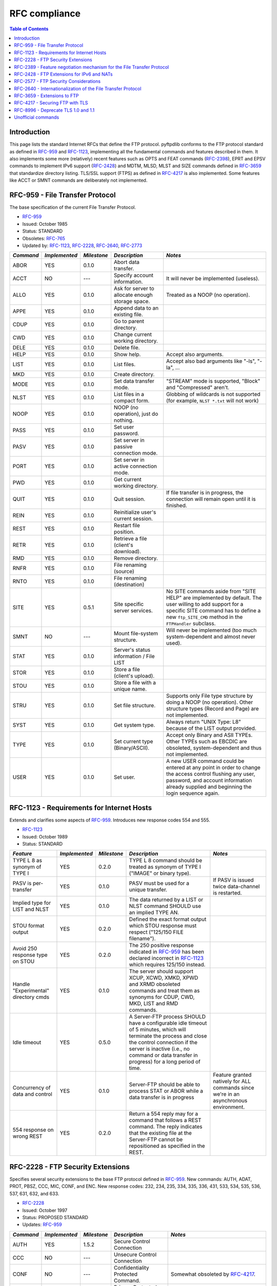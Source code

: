 ==============
RFC compliance
==============

.. contents:: Table of Contents

Introduction
============

This page lists the standard Internet RFCs that define the FTP protocol.
pyftpdlib conforms to the FTP protocol standard as defined in `RFC-959`_ and
`RFC-1123`_, implementing all the fundamental commands and features described
in them. It also implements some more (relatively) recent features such as OPTS
and FEAT commands (`RFC-2398`_), EPRT and EPSV commands to implement IPv6
support (`RFC-2428`_) and MDTM, MLSD, MLST and SIZE commands defined in
`RFC-3659`_ that standardize directory listing. TLS/SSL support (FTPS) as
defined in `RFC-4217`_ is also implemented. Some features like ACCT or SMNT
commands are deliberately not implemented.

RFC-959 - File Transfer Protocol
================================

The base specification of the current File Transfer Protocol.

- `RFC-959`_
- Issued: October 1985
- Status: STANDARD
- Obsoletes: `RFC-765`_
- Updated by: `RFC-1123`_, `RFC-2228`_, `RFC-2640`_, `RFC-2773`_

+-----------+---------------+-------------+--------------------------------------------------+----------------------------------------------------------------------------------------------------------------------------------------------------------------------------------------------------------------+
| *Command* | *Implemented* | *Milestone* | *Description*                                    | *Notes*                                                                                                                                                                                                        |
+===========+===============+=============+==================================================+================================================================================================================================================================================================================+
| ABOR      | YES           | 0.1.0       | Abort data transfer.                             |                                                                                                                                                                                                                |
+-----------+---------------+-------------+--------------------------------------------------+----------------------------------------------------------------------------------------------------------------------------------------------------------------------------------------------------------------+
| ACCT      | NO            | ---         | Specify account information.                     | It will never be implemented (useless).                                                                                                                                                                        |
+-----------+---------------+-------------+--------------------------------------------------+----------------------------------------------------------------------------------------------------------------------------------------------------------------------------------------------------------------+
| ALLO      | YES           | 0.1.0       | Ask for server to allocate enough storage space. | Treated as a NOOP (no operation).                                                                                                                                                                              |
+-----------+---------------+-------------+--------------------------------------------------+----------------------------------------------------------------------------------------------------------------------------------------------------------------------------------------------------------------+
| APPE      | YES           | 0.1.0       | Append data to an existing file.                 |                                                                                                                                                                                                                |
+-----------+---------------+-------------+--------------------------------------------------+----------------------------------------------------------------------------------------------------------------------------------------------------------------------------------------------------------------+
| CDUP      | YES           | 0.1.0       | Go to parent directory.                          |                                                                                                                                                                                                                |
+-----------+---------------+-------------+--------------------------------------------------+----------------------------------------------------------------------------------------------------------------------------------------------------------------------------------------------------------------+
| CWD       | YES           | 0.1.0       | Change current working directory.                |                                                                                                                                                                                                                |
+-----------+---------------+-------------+--------------------------------------------------+----------------------------------------------------------------------------------------------------------------------------------------------------------------------------------------------------------------+
| DELE      | YES           | 0.1.0       | Delete file.                                     |                                                                                                                                                                                                                |
+-----------+---------------+-------------+--------------------------------------------------+----------------------------------------------------------------------------------------------------------------------------------------------------------------------------------------------------------------+
| HELP      | YES           | 0.1.0       | Show help.                                       | Accept also arguments.                                                                                                                                                                                         |
+-----------+---------------+-------------+--------------------------------------------------+----------------------------------------------------------------------------------------------------------------------------------------------------------------------------------------------------------------+
| LIST      | YES           | 0.1.0       | List files.                                      | Accept also bad arguments like "-ls", "-la", ...                                                                                                                                                               |
+-----------+---------------+-------------+--------------------------------------------------+----------------------------------------------------------------------------------------------------------------------------------------------------------------------------------------------------------------+
| MKD       | YES           | 0.1.0       | Create directory.                                |                                                                                                                                                                                                                |
+-----------+---------------+-------------+--------------------------------------------------+----------------------------------------------------------------------------------------------------------------------------------------------------------------------------------------------------------------+
| MODE      | YES           | 0.1.0       | Set data transfer mode.                          | "STREAM" mode is supported, "Block" and "Compressed" aren't.                                                                                                                                                   |
+-----------+---------------+-------------+--------------------------------------------------+----------------------------------------------------------------------------------------------------------------------------------------------------------------------------------------------------------------+
| NLST      | YES           | 0.1.0       | List files in a compact form.                    | Globbing of wildcards is not supported (for example, ``NLST *.txt`` will not work)                                                                                                                             |
+-----------+---------------+-------------+--------------------------------------------------+----------------------------------------------------------------------------------------------------------------------------------------------------------------------------------------------------------------+
| NOOP      | YES           | 0.1.0       | NOOP (no operation), just do nothing.            |                                                                                                                                                                                                                |
+-----------+---------------+-------------+--------------------------------------------------+----------------------------------------------------------------------------------------------------------------------------------------------------------------------------------------------------------------+
| PASS      | YES           | 0.1.0       | Set user password.                               |                                                                                                                                                                                                                |
+-----------+---------------+-------------+--------------------------------------------------+----------------------------------------------------------------------------------------------------------------------------------------------------------------------------------------------------------------+
| PASV      | YES           | 0.1.0       | Set server in passive connection mode.           |                                                                                                                                                                                                                |
+-----------+---------------+-------------+--------------------------------------------------+----------------------------------------------------------------------------------------------------------------------------------------------------------------------------------------------------------------+
| PORT      | YES           | 0.1.0       | Set server in active connection mode.            |                                                                                                                                                                                                                |
+-----------+---------------+-------------+--------------------------------------------------+----------------------------------------------------------------------------------------------------------------------------------------------------------------------------------------------------------------+
| PWD       | YES           | 0.1.0       | Get current working directory.                   |                                                                                                                                                                                                                |
+-----------+---------------+-------------+--------------------------------------------------+----------------------------------------------------------------------------------------------------------------------------------------------------------------------------------------------------------------+
| QUIT      | YES           | 0.1.0       | Quit session.                                    | If file transfer is in progress, the connection will remain open until it is finished.                                                                                                                         |
+-----------+---------------+-------------+--------------------------------------------------+----------------------------------------------------------------------------------------------------------------------------------------------------------------------------------------------------------------+
| REIN      | YES           | 0.1.0       | Reinitialize user's current session.             |                                                                                                                                                                                                                |
+-----------+---------------+-------------+--------------------------------------------------+----------------------------------------------------------------------------------------------------------------------------------------------------------------------------------------------------------------+
| REST      | YES           | 0.1.0       | Restart file position.                           |                                                                                                                                                                                                                |
+-----------+---------------+-------------+--------------------------------------------------+----------------------------------------------------------------------------------------------------------------------------------------------------------------------------------------------------------------+
| RETR      | YES           | 0.1.0       | Retrieve a file (client's download).             |                                                                                                                                                                                                                |
+-----------+---------------+-------------+--------------------------------------------------+----------------------------------------------------------------------------------------------------------------------------------------------------------------------------------------------------------------+
| RMD       | YES           | 0.1.0       | Remove directory.                                |                                                                                                                                                                                                                |
+-----------+---------------+-------------+--------------------------------------------------+----------------------------------------------------------------------------------------------------------------------------------------------------------------------------------------------------------------+
| RNFR      | YES           | 0.1.0       | File renaming (source)                           |                                                                                                                                                                                                                |
+-----------+---------------+-------------+--------------------------------------------------+----------------------------------------------------------------------------------------------------------------------------------------------------------------------------------------------------------------+
| RNTO      | YES           | 0.1.0       | File renaming (destination)                      |                                                                                                                                                                                                                |
+-----------+---------------+-------------+--------------------------------------------------+----------------------------------------------------------------------------------------------------------------------------------------------------------------------------------------------------------------+
| SITE      | YES           | 0.5.1       | Site specific server services.                   | No SITE commands aside from "SITE HELP" are implemented by default.  The user willing to add support for a specific SITE command has to define a new ``ftp_SITE_CMD`` method in the ``FTPHandler`` subclass.   |
+-----------+---------------+-------------+--------------------------------------------------+----------------------------------------------------------------------------------------------------------------------------------------------------------------------------------------------------------------+
| SMNT      | NO            | ---         | Mount file-system structure.                     | Will never be implemented (too much system-dependent and almost never used).                                                                                                                                   |
+-----------+---------------+-------------+--------------------------------------------------+----------------------------------------------------------------------------------------------------------------------------------------------------------------------------------------------------------------+
| STAT      | YES           | 0.1.0       | Server's status information / File LIST          |                                                                                                                                                                                                                |
+-----------+---------------+-------------+--------------------------------------------------+----------------------------------------------------------------------------------------------------------------------------------------------------------------------------------------------------------------+
| STOR      | YES           | 0.1.0       | Store a file (client's upload).                  |                                                                                                                                                                                                                |
+-----------+---------------+-------------+--------------------------------------------------+----------------------------------------------------------------------------------------------------------------------------------------------------------------------------------------------------------------+
| STOU      | YES           | 0.1.0       | Store a file with a unique name.                 |                                                                                                                                                                                                                |
+-----------+---------------+-------------+--------------------------------------------------+----------------------------------------------------------------------------------------------------------------------------------------------------------------------------------------------------------------+
| STRU      | YES           | 0.1.0       | Set file structure.                              | Supports only File type structure by doing a NOOP (no operation). Other structure types (Record and Page) are not implemented.                                                                                 |
+-----------+---------------+-------------+--------------------------------------------------+----------------------------------------------------------------------------------------------------------------------------------------------------------------------------------------------------------------+
| SYST      | YES           | 0.1.0       | Get system type.                                 | Always return "UNIX Type: L8" because of the LIST output provided.                                                                                                                                             |
+-----------+---------------+-------------+--------------------------------------------------+----------------------------------------------------------------------------------------------------------------------------------------------------------------------------------------------------------------+
| TYPE      | YES           | 0.1.0       | Set current type (Binary/ASCII).                 | Accept only Binary and ASII TYPEs. Other TYPEs such as EBCDIC are obsoleted, system-dependent and thus not implemented.                                                                                        |
+-----------+---------------+-------------+--------------------------------------------------+----------------------------------------------------------------------------------------------------------------------------------------------------------------------------------------------------------------+
| USER      | YES           | 0.1.0       | Set user.                                        | A new USER command could be entered at any point in order to change the access control flushing any user, password, and account information already supplied and beginning the login sequence again.           |
+-----------+---------------+-------------+--------------------------------------------------+----------------------------------------------------------------------------------------------------------------------------------------------------------------------------------------------------------------+

RFC-1123 - Requirements for Internet Hosts
==========================================

Extends and clarifies some aspects of `RFC-959`_. Introduces new response codes
554 and 555.

- `RFC-1123`_
- Issued: October 1989
- Status: STANDARD

+--------------------------------------+---------------+-------------+----------------------------------------------------------------------------------------------------------------------------------------------------------------------------------------------------------------------------------------------------+---------------------------------------------------------------------------------------+
| *Feature*                            | *Implemented* | *Milestone* | *Description*                                                                                                                                                                                                                                      | *Notes*                                                                               |
+======================================+===============+=============+====================================================================================================================================================================================================================================================+=======================================================================================+
| TYPE L 8 as synonym of TYPE I        | YES           | 0.2.0       | TYPE L 8 command should be treated as synonym of TYPE I ("IMAGE" or binary type).                                                                                                                                                                  |                                                                                       |
+--------------------------------------+---------------+-------------+----------------------------------------------------------------------------------------------------------------------------------------------------------------------------------------------------------------------------------------------------+---------------------------------------------------------------------------------------+
| PASV is per-transfer                 | YES           | 0.1.0       | PASV must be used for a unique transfer.                                                                                                                                                                                                           | If PASV is issued twice data-channel is restarted.                                    |
+--------------------------------------+---------------+-------------+----------------------------------------------------------------------------------------------------------------------------------------------------------------------------------------------------------------------------------------------------+---------------------------------------------------------------------------------------+
| Implied type for LIST and NLST       | YES           | 0.1.0       | The data returned by a LIST or NLST command SHOULD use an implied TYPE AN.                                                                                                                                                                         |                                                                                       |
+--------------------------------------+---------------+-------------+----------------------------------------------------------------------------------------------------------------------------------------------------------------------------------------------------------------------------------------------------+---------------------------------------------------------------------------------------+
| STOU format output                   | YES           | 0.2.0       | Defined the exact format output which STOU response must respect ("125/150 FILE filename").                                                                                                                                                        |                                                                                       |
+--------------------------------------+---------------+-------------+----------------------------------------------------------------------------------------------------------------------------------------------------------------------------------------------------------------------------------------------------+---------------------------------------------------------------------------------------+
| Avoid 250 response type on STOU      | YES           | 0.2.0       | The 250 positive response indicated in `RFC-959`_ has been declared incorrect in `RFC-1123`_ which requires 125/150 instead.                                                                                                                       |                                                                                       |
+--------------------------------------+---------------+-------------+----------------------------------------------------------------------------------------------------------------------------------------------------------------------------------------------------------------------------------------------------+---------------------------------------------------------------------------------------+
| Handle "Experimental" directory cmds | YES           | 0.1.0       | The server should support XCUP, XCWD, XMKD, XPWD and XRMD obsoleted commands and treat them as synonyms for CDUP, CWD, MKD, LIST and RMD commands.                                                                                                 |                                                                                       |
+--------------------------------------+---------------+-------------+----------------------------------------------------------------------------------------------------------------------------------------------------------------------------------------------------------------------------------------------------+---------------------------------------------------------------------------------------+
| Idle timeout                         | YES           | 0.5.0       | A Server-FTP process SHOULD have a configurable  idle timeout of 5 minutes, which will terminate the process and close the control connection if the server is inactive (i.e., no command or data transfer in progress) for a long period of time. |                                                                                       |
+--------------------------------------+---------------+-------------+----------------------------------------------------------------------------------------------------------------------------------------------------------------------------------------------------------------------------------------------------+---------------------------------------------------------------------------------------+
| Concurrency of data and control      | YES           | 0.1.0       | Server-FTP should be able to process STAT or ABOR while a data transfer is in progress                                                                                                                                                             | Feature granted natively for ALL commands since we're in an asynchronous environment. |
+--------------------------------------+---------------+-------------+----------------------------------------------------------------------------------------------------------------------------------------------------------------------------------------------------------------------------------------------------+---------------------------------------------------------------------------------------+
| 554 response on wrong REST           | YES           | 0.2.0       | Return a 554 reply may for a command that follows a REST command.  The reply indicates that the existing file at the Server-FTP cannot be repositioned as specified in the REST.                                                                   |                                                                                       |
+--------------------------------------+---------------+-------------+----------------------------------------------------------------------------------------------------------------------------------------------------------------------------------------------------------------------------------------------------+---------------------------------------------------------------------------------------+

RFC-2228 - FTP Security Extensions
==================================

Specifies several security extensions to the base FTP protocol defined in
`RFC-959`_. New commands: AUTH, ADAT, PROT, PBSZ, CCC, MIC, CONF, and ENC. New
response codes: 232, 234, 235, 334, 335, 336, 431, 533, 534, 535, 536, 537,
631, 632, and 633.

- `RFC-2228`_
- Issued: October 1997
- Status: PROPOSED STANDARD
- Updates: `RFC-959`_

+-----------+---------------+-------------+------------------------------------+------------------------------------------------------------------------------------------------------------------------------------------------------------------------------------------------------------------------------------+
| *Command* | *Implemented* | *Milestone* | *Description*                      | *Notes*                                                                                                                                                                                                                            |
+===========+===============+=============+====================================+====================================================================================================================================================================================================================================+
| AUTH      | YES           | 1.5.2       | Secure Control Connection          |                                                                                                                                                                                                                                    |
+-----------+---------------+-------------+------------------------------------+------------------------------------------------------------------------------------------------------------------------------------------------------------------------------------------------------------------------------------+
| CCC       | NO            | ---         | Unsecure Control Connection        |                                                                                                                                                                                                                                    |
+-----------+---------------+-------------+------------------------------------+------------------------------------------------------------------------------------------------------------------------------------------------------------------------------------------------------------------------------------+
| CONF      | NO            | ---         | Confidentiality Protected Command. | Somewhat obsoleted by `RFC-4217`_.                                                                                                                                                                                                 |
+-----------+---------------+-------------+------------------------------------+------------------------------------------------------------------------------------------------------------------------------------------------------------------------------------------------------------------------------------+
| EENC      | NO            | ---         | Privacy Protected Command.         | Somewhat obsoleted by `RFC-4217`_.                                                                                                                                                                                                 |
+-----------+---------------+-------------+------------------------------------+------------------------------------------------------------------------------------------------------------------------------------------------------------------------------------------------------------------------------------+
| MIC       | NO            | ---         | Integrity Protected Command.       | Somewhat obsoleted by `RFC-4217`_.                                                                                                                                                                                                 |
+-----------+---------------+-------------+------------------------------------+------------------------------------------------------------------------------------------------------------------------------------------------------------------------------------------------------------------------------------+
| PBSZ      | YES           | 1.5.2       | Protection Buffer Size.            | As per `RFC-4217`_ recommendation, basically a no-op command.                                                                                                                                                                      |
+-----------+---------------+-------------+------------------------------------+------------------------------------------------------------------------------------------------------------------------------------------------------------------------------------------------------------------------------------+
| PROT      | YES           | 1.5.2       | Data Channel Protection Level.     | As per `RFC-4217`_ guide recommendation, only supports "P" and "C" protection levels.                                                                                                                                              |
+-----------+---------------+-------------+------------------------------------+------------------------------------------------------------------------------------------------------------------------------------------------------------------------------------------------------------------------------------+

RFC-2389 - Feature negotiation mechanism for the File Transfer Protocol
=======================================================================

Introduces the new FEAT and OPTS commands.

- `RFC-2389`_
- Issued: August 1998
- Status: PROPOSED STANDARD

+-----------+---------------+-------------+-----------------------------------------------------------------------------------------+---------------------------------------------------------+
| *Command* | *Implemented* | *Milestone* | *Description*                                                                           | *Notes*                                                 |
+===========+===============+=============+=========================================================================================+=========================================================+
| FEAT      | YES           | 0.3.0       | List new supported commands subsequent `RFC-959`_                                       |                                                         |
+-----------+---------------+-------------+-----------------------------------------------------------------------------------------+---------------------------------------------------------+
| OPTS      | YES           | 0.3.0       | Set options for certain commands.                                                       | MLST is the only command which could be used with OPTS. |
+-----------+---------------+-------------+-----------------------------------------------------------------------------------------+---------------------------------------------------------+

RFC-2428 - FTP Extensions for IPv6 and NATs
===========================================

Introduces the new commands EPRT and EPSV extending FTP to enable its use over
various network protocols, and the new response codes 522 and 229.

- `RFC-2428`_
- Issued: September 1998
- Status: PROPOSED STANDARD

+-----------+---------------+-------------+-----------------------------------------------+---------+
| *Command* | *Implemented* | *Milestone* | *Description*                                 | *Notes* |
+===========+===============+=============+===============================================+=========+
| EPRT      | YES           | 0.4.0       | Set active data connection over IPv4 or IPv6  |         |
+-----------+---------------+-------------+-----------------------------------------------+---------+
| EPSV      | YES           | 0.4.0       | Set passive data connection over IPv4 or IPv6 |         |
+-----------+---------------+-------------+-----------------------------------------------+---------+

RFC-2577 - FTP Security Considerations
======================================

Provides several configuration and implementation suggestions to mitigate some
security concerns, including limiting failed password attempts and third-party
"proxy FTP" transfers, which can be used in "bounce attacks".

- `RFC-2577`_
- Issued: May 1999
- Status: INFORMATIONAL

+--------------------------------------------+---------------+-------------+-------------------------------------------------------------------------------------------------------------------------------------------+---------------+
| *Feature*                                  | *Implemented* | *Milestone* | *Description*                                                                                                                             | *Notes*       |
+============================================+===============+=============+===========================================================================================================================================+===============+
| FTP bounce protection                      | YES           | 0.2.0       | Reject PORT if IP address specified in it does not match client IP address. Drop the incoming (PASV) data connection for the same reason. | Configurable. |
+--------------------------------------------+---------------+-------------+-------------------------------------------------------------------------------------------------------------------------------------------+---------------+
| Restrict PASV/PORT to non privileged ports | YES           | 0.2.0       | Reject connections to privileged ports.                                                                                                   | Configurable. |
+--------------------------------------------+---------------+-------------+-------------------------------------------------------------------------------------------------------------------------------------------+---------------+
| Brute force protection (1)                 | YES           | 0.1.0       | Disconnect client after a certain number (3 or 5) of wrong authentications.                                                               | Configurable. |
+--------------------------------------------+---------------+-------------+-------------------------------------------------------------------------------------------------------------------------------------------+---------------+
| Brute force protection (2)                 | YES           | 0.5.0       | Impose a 5 second delay before replying to an invalid "PASS" command to diminish the efficiency of a brute force attack.                  |               |
+--------------------------------------------+---------------+-------------+-------------------------------------------------------------------------------------------------------------------------------------------+---------------+
| Per-source-IP limit                        | YES           | 0.2.0       | Limit the total number of per-ip control connections to avoid parallel brute-force attack attempts.                                       | Configurable. |
+--------------------------------------------+---------------+-------------+-------------------------------------------------------------------------------------------------------------------------------------------+---------------+
| Do not reject wrong usernames              | YES           | 0.1.0       | Always return 331 to the USER command to prevent client from determining valid usernames on the server.                                   |               |
+--------------------------------------------+---------------+-------------+-------------------------------------------------------------------------------------------------------------------------------------------+---------------+
| Port stealing protection                   | YES           | 0.1.1       | Use random-assigned local ports for data connections.                                                                                     |               |
+--------------------------------------------+---------------+-------------+-------------------------------------------------------------------------------------------------------------------------------------------+---------------+

RFC-2640 - Internationalization of the File Transfer Protocol
=============================================================

Extends the FTP protocol to support multiple character sets, in addition to the
original 7-bit ASCII. Introduces the new LANG command.

- `RFC-2640`_
- Issued: July 1999
- Status: PROPOSED STANDARD
- Updates: `RFC-959`_

+----------------------+---------------+-------------+-------------------------------------------------------------------------------------------------------------------------------+---------+
| *Feature*            | *Implemented* | *Milestone* | *Description*                                                                                                                 | *Notes* |
+======================+===============+=============+===============================================================================================================================+=========+
| LANG command         | NO            | ---         | Set current response's language.                                                                                              |         |
+----------------------+---------------+-------------+-------------------------------------------------------------------------------------------------------------------------------+---------+
| Support for UNICODE  | YES           | 1.0.0       | For support of global compatibility it is rencommended that clients and servers use UTF-8 encoding when exchanging pathnames. |         |
+----------------------+---------------+-------------+-------------------------------------------------------------------------------------------------------------------------------+---------+

RFC-3659 - Extensions to FTP
============================

Four new commands are added: "SIZE", "MDTM", "MLST", and "MLSD".  The existing
command "REST" is modified.

- `RFC-3659`_
- Issued: March 2007
- Status: PROPOSED STANDARD
- Updates: `RFC-959`_

+------------------------------------+---------------+-------------+------------------------------------------------------------------------------------------------------------------------------------------+---------------------------------------------------------------------------------------------------------------------+
| *Feature*                          | *Implemented* | *Milestone* | *Description*                                                                                                                            | *Notes*                                                                                                             |
+====================================+===============+=============+==========================================================================================================================================+=====================================================================================================================+
| MDTM command                       | YES           | 0.1.0       | Get file's last modification time                                                                                                        |                                                                                                                     |
+------------------------------------+---------------+-------------+------------------------------------------------------------------------------------------------------------------------------------------+---------------------------------------------------------------------------------------------------------------------+
| MLSD command                       | YES           | 0.3.0       | Get directory list in a standardized form.                                                                                               |                                                                                                                     |
+------------------------------------+---------------+-------------+------------------------------------------------------------------------------------------------------------------------------------------+---------------------------------------------------------------------------------------------------------------------+
| MLST command                       | YES           | 0.3.0       | Get file information in a standardized form.                                                                                             |                                                                                                                     |
+------------------------------------+---------------+-------------+------------------------------------------------------------------------------------------------------------------------------------------+---------------------------------------------------------------------------------------------------------------------+
| SIZE command                       | YES           | 0.1.0       | Get file size.                                                                                                                           | In case of ASCII TYPE it does not perform the ASCII conversion to avoid DoS conditions (see FAQs for more details). |
+------------------------------------+---------------+-------------+------------------------------------------------------------------------------------------------------------------------------------------+---------------------------------------------------------------------------------------------------------------------+
| TVSF mechanism                     | YES           | 0.1.0       | Provide a file system naming conventions modeled loosely upon those of the Unix file system supporting relative and absolute path names. |                                                                                                                     |
+------------------------------------+---------------+-------------+------------------------------------------------------------------------------------------------------------------------------------------+---------------------------------------------------------------------------------------------------------------------+
| Minimum required set of MLST facts | YES           | 0.3.0       | If conceivably possible, support at least the type, perm, size, unique, and modify MLSX command facts.                                   |                                                                                                                     |
+------------------------------------+---------------+-------------+------------------------------------------------------------------------------------------------------------------------------------------+---------------------------------------------------------------------------------------------------------------------+
| GMT should be used for timestamps  | YES           | 0.6.0       | All times reported by MDTM, LIST, MLSD and MLST commands must be in GMT times                                                            | Possibility to change time display between GMT and local time provided as "use_gmt_times" attribute                 |
+------------------------------------+---------------+-------------+------------------------------------------------------------------------------------------------------------------------------------------+---------------------------------------------------------------------------------------------------------------------+

RFC-4217 - Securing FTP with TLS
================================

Provides a description on how to implement TLS as a security mechanism to
secure FTP clients and/or servers.

- `RFC-4217`_
- Issued: October 2005
- Status: STANDARD
- Updates: `RFC-959`_, `RFC-2246`_, `RFC-2228`_

+-----------+---------------+-------------+------------------------------------+---------------------------------------------+
| *Command* | *Implemented* | *Milestone* | *Description*                      | *Notes*                                     |
+===========+===============+=============+====================================+=============================================+
| AUTH      | YES           | ---         | Secure control connection          |                                             |
+-----------+---------------+-------------+------------------------------------+---------------------------------------------+
| CCC       | NO            | ---         | Unsecure control connection        |                                             |
+-----------+---------------+-------------+------------------------------------+---------------------------------------------+
| PBSZ      | YES           | ---         | Protection Buffer Size.            | Implemented as as a no-op as recommended.   |
+-----------+---------------+-------------+------------------------------------+---------------------------------------------+
| PROT      | YES           | ---         | Data Channel Protection Level.     | Support only "P" and "C" protection levels. |
+-----------+---------------+-------------+------------------------------------+---------------------------------------------+

RFC-8996 - Deprecate TLS 1.0 and 1.1
====================================

- `RFC-8996`_
- Issued: March 2021
- Status: STANDARD
- Implemented by pyftpdlib: NO (not by default).

Unofficial commands
===================

These are commands not officialy included in any RFC but many FTP servers
implement them.

+------------+---------------+-------------+-------------------+---------+
| *Command*  | *Implemented* | *Milestone* | *Description*     | *Notes* |
+============+===============+=============+===================+=========+
| SITE CHMOD | YES           | 0.7.0       | Change file mode. |         |
+------------+---------------+-------------+-------------------+---------+

.. _`RFC-1123`: https://datatracker.ietf.org/doc/html/rfc1123
.. _`RFC-2228`: https://datatracker.ietf.org/doc/html/rfc2228
.. _`RFC-2246`: https://datatracker.ietf.org/doc/html/rfc2246
.. _`RFC-2389`: https://datatracker.ietf.org/doc/html/rfc2389
.. _`RFC-2398`: https://datatracker.ietf.org/doc/html/rfc2389
.. _`RFC-2428`: https://datatracker.ietf.org/doc/html/rfc2428
.. _`RFC-2577`: https://datatracker.ietf.org/doc/html/rfc2577
.. _`RFC-2640`: https://datatracker.ietf.org/doc/html/rfc2640
.. _`RFC-2773`: https://datatracker.ietf.org/doc/html/rfc2773
.. _`RFC-3659`: https://datatracker.ietf.org/doc/html/rfc3659
.. _`RFC-4217`: https://datatracker.ietf.org/doc/html/rfc4217
.. _`RFC-765`: https://datatracker.ietf.org/doc/html/rfc765
.. _`RFC-8996`: https://datatracker.ietf.org/doc/html/rfc8996
.. _`RFC-959`: https://datatracker.ietf.org/doc/html/rfc959
